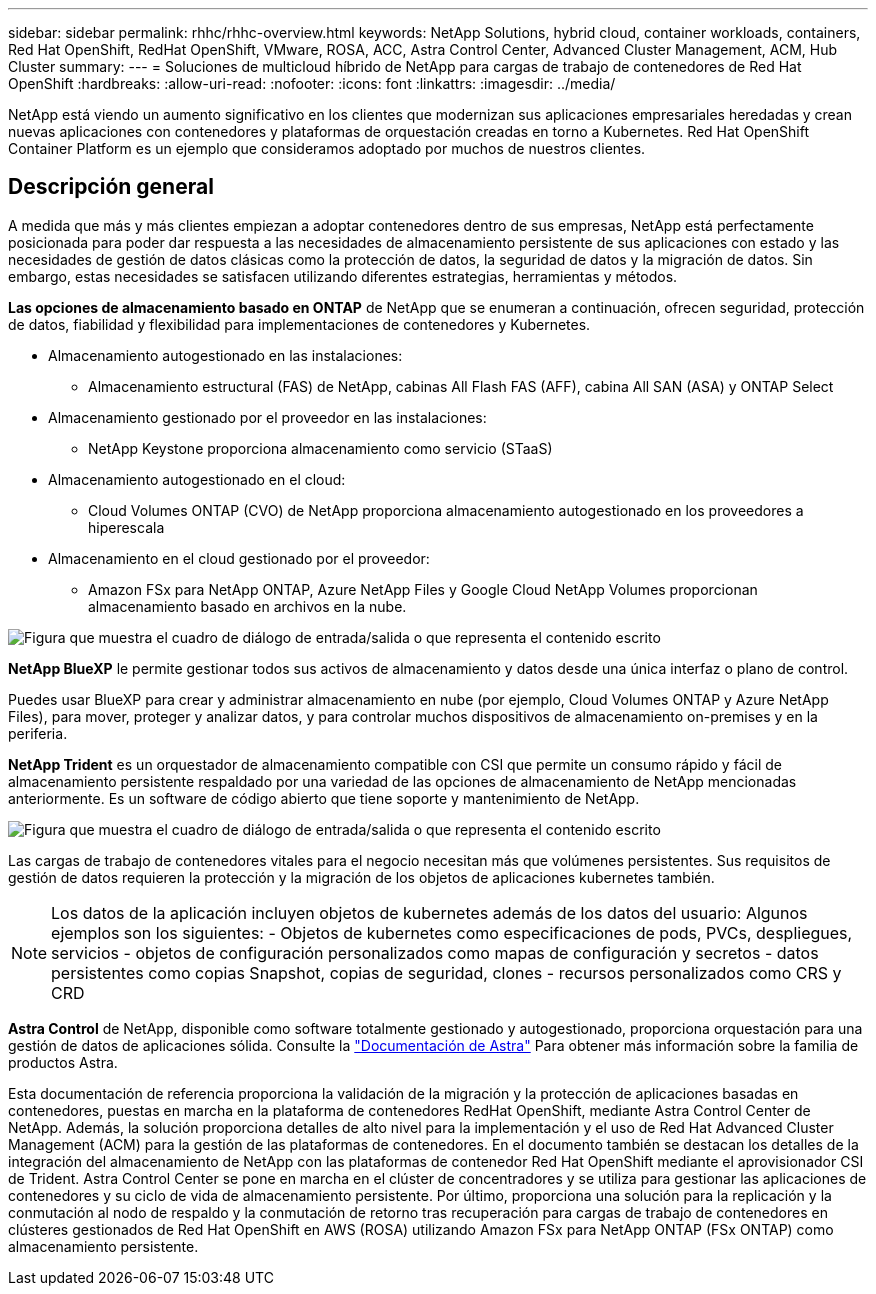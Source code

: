 ---
sidebar: sidebar 
permalink: rhhc/rhhc-overview.html 
keywords: NetApp Solutions, hybrid cloud, container workloads, containers, Red Hat OpenShift, RedHat OpenShift, VMware, ROSA, ACC, Astra Control Center, Advanced Cluster Management, ACM, Hub Cluster 
summary:  
---
= Soluciones de multicloud híbrido de NetApp para cargas de trabajo de contenedores de Red Hat OpenShift
:hardbreaks:
:allow-uri-read: 
:nofooter: 
:icons: font
:linkattrs: 
:imagesdir: ../media/


[role="lead"]
NetApp está viendo un aumento significativo en los clientes que modernizan sus aplicaciones empresariales heredadas y crean nuevas aplicaciones con contenedores y plataformas de orquestación creadas en torno a Kubernetes. Red Hat OpenShift Container Platform es un ejemplo que consideramos adoptado por muchos de nuestros clientes.



== Descripción general

A medida que más y más clientes empiezan a adoptar contenedores dentro de sus empresas, NetApp está perfectamente posicionada para poder dar respuesta a las necesidades de almacenamiento persistente de sus aplicaciones con estado y las necesidades de gestión de datos clásicas como la protección de datos, la seguridad de datos y la migración de datos. Sin embargo, estas necesidades se satisfacen utilizando diferentes estrategias, herramientas y métodos.

**Las opciones de almacenamiento basado en ONTAP** de NetApp que se enumeran a continuación, ofrecen seguridad, protección de datos, fiabilidad y flexibilidad para implementaciones de contenedores y Kubernetes.

* Almacenamiento autogestionado en las instalaciones:
+
** Almacenamiento estructural (FAS) de NetApp, cabinas All Flash FAS (AFF), cabina All SAN (ASA) y ONTAP Select


* Almacenamiento gestionado por el proveedor en las instalaciones:
+
** NetApp Keystone proporciona almacenamiento como servicio (STaaS)


* Almacenamiento autogestionado en el cloud:
+
** Cloud Volumes ONTAP (CVO) de NetApp proporciona almacenamiento autogestionado en los proveedores a hiperescala


* Almacenamiento en el cloud gestionado por el proveedor:
+
** Amazon FSx para NetApp ONTAP, Azure NetApp Files y Google Cloud NetApp Volumes proporcionan almacenamiento basado en archivos en la nube.




image:rhhc-ontap-features.png["Figura que muestra el cuadro de diálogo de entrada/salida o que representa el contenido escrito"]

**NetApp BlueXP** le permite gestionar todos sus activos de almacenamiento y datos desde una única interfaz o plano de control.

Puedes usar BlueXP para crear y administrar almacenamiento en nube (por ejemplo, Cloud Volumes ONTAP y Azure NetApp Files), para mover, proteger y analizar datos, y para controlar muchos dispositivos de almacenamiento on-premises y en la periferia.

**NetApp Trident** es un orquestador de almacenamiento compatible con CSI que permite un consumo rápido y fácil de almacenamiento persistente respaldado por una variedad de las opciones de almacenamiento de NetApp mencionadas anteriormente. Es un software de código abierto que tiene soporte y mantenimiento de NetApp.

image:rhhc-trident-features.png["Figura que muestra el cuadro de diálogo de entrada/salida o que representa el contenido escrito"]

Las cargas de trabajo de contenedores vitales para el negocio necesitan más que volúmenes persistentes. Sus requisitos de gestión de datos requieren la protección y la migración de los objetos de aplicaciones kubernetes también.


NOTE: Los datos de la aplicación incluyen objetos de kubernetes además de los datos del usuario: Algunos ejemplos son los siguientes: - Objetos de kubernetes como especificaciones de pods, PVCs, despliegues, servicios - objetos de configuración personalizados como mapas de configuración y secretos - datos persistentes como copias Snapshot, copias de seguridad, clones - recursos personalizados como CRS y CRD

**Astra Control** de NetApp, disponible como software totalmente gestionado y autogestionado, proporciona orquestación para una gestión de datos de aplicaciones sólida. Consulte la link:https://docs.netapp.com/us-en/astra-family/["Documentación de Astra"] Para obtener más información sobre la familia de productos Astra.

Esta documentación de referencia proporciona la validación de la migración y la protección de aplicaciones basadas en contenedores, puestas en marcha en la plataforma de contenedores RedHat OpenShift, mediante Astra Control Center de NetApp. Además, la solución proporciona detalles de alto nivel para la implementación y el uso de Red Hat Advanced Cluster Management (ACM) para la gestión de las plataformas de contenedores. En el documento también se destacan los detalles de la integración del almacenamiento de NetApp con las plataformas de contenedor Red Hat OpenShift mediante el aprovisionador CSI de Trident. Astra Control Center se pone en marcha en el clúster de concentradores y se utiliza para gestionar las aplicaciones de contenedores y su ciclo de vida de almacenamiento persistente. Por último, proporciona una solución para la replicación y la conmutación al nodo de respaldo y la conmutación de retorno tras recuperación para cargas de trabajo de contenedores en clústeres gestionados de Red Hat OpenShift en AWS (ROSA) utilizando Amazon FSx para NetApp ONTAP (FSx ONTAP) como almacenamiento persistente.
